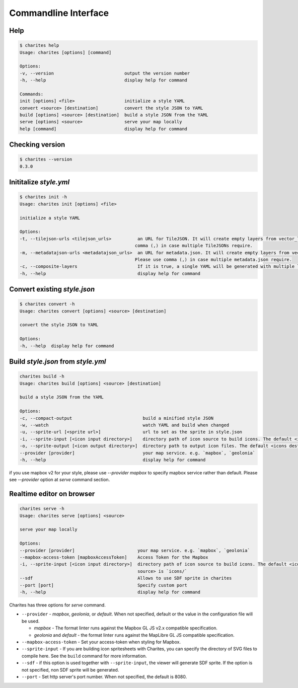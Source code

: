 Commandline Interface
======================

Help
----

.. code-block:: bash

    $ charites help
    Usage: charites [options] [command]

    Options:
    -v, --version                           output the version number
    -h, --help                              display help for command

    Commands:
    init [options] <file>                   initialize a style YAML
    convert <source> [destination]          convert the style JSON to YAML
    build [options] <source> [destination]  build a style JSON from the YAML
    serve [options] <source>                serve your map locally
    help [command]                          display help for command


Checking version
-------------------

.. code-block:: bash

    $ charites --version
    0.3.0


Inititalize `style.yml`
-----------------------

.. code-block:: bash

    $ charites init -h
    Usage: charites init [options] <file>

    initialize a style YAML

    Options:
    -t, --tilejson-urls <tilejson_urls>          an URL for TileJSON. It will create empty layers from vector_layers property of TileJSON. Please use
                                                comma (,) in case multiple TileJSONs require.
    -m, --metadatajson-urls <metadatajson_urls>  an URL for metadata.json. It will create empty layers from vector_layers property of metadata.json.
                                                Please use comma (,) in case multiple metadata.json require.
    -c, --composite-layers                       If it is true, a single YAML will be generated with multiple layers. Default is false.
    -h, --help                                   display help for command


Convert existing `style.json`
-----------------------------

.. code-block:: bash

    $ charites convert -h
    Usage: charites convert [options] <source> [destination]

    convert the style JSON to YAML

    Options:
    -h, --help  display help for command

Build `style.json` from `style.yml`
-----------------------------------

.. code-block:: bash

    charites build -h
    Usage: charites build [options] <source> [destination]

    build a style JSON from the YAML

    Options:
    -c, --compact-output                           build a minified style JSON
    -w, --watch                                    watch YAML and build when changed
    -u, --sprite-url [<sprite url>]                url to set as the sprite in style.json
    -i, --sprite-input [<icon input directory>]    directory path of icon source to build icons. The default <icon source> is `icons/`
    -o, --sprite-output [<icon output directory>]  directory path to output icon files. The default <icons destination> is the current directory
    --provider [provider]                          your map service. e.g. `mapbox`, `geolonia`
    -h, --help                                     display help for command

if you use mapbox v2 for your style, please use `--provider mapbox` to specify mapbox service rather than default. Please see `--provider` option at `serve` command section.

Realtime editor on browser
--------------------------

.. code-block:: bash

    charites serve -h
    Usage: charites serve [options] <source>

    serve your map locally

    Options:
    --provider [provider]                        your map service. e.g. `mapbox`, `geolonia`
    --mapbox-access-token [mapboxAccessToken]    Access Token for the Mapbox
    -i, --sprite-input [<icon input directory>]  directory path of icon source to build icons. The default <icon
                                                 source> is `icons/`
    --sdf                                        Allows to use SDF sprite in charites
    --port [port]                                Specify custom port
    -h, --help                                   display help for command

Charites has three options for `serve` command.

- ``--provider`` - `mapbox`, `geolonia`, or `default`. When not specified, default or the value in the configuration file will be used.

  - `mapbox` - The format linter runs against the Mapbox GL JS v2.x compatible specification.
  - `geolonia` and `default` - the format linter runs against the MapLibre GL JS compatible specification.

- ``--mapbox-access-token`` - Set your access-token when styling for Mapbox.

- ``--sprite-input`` - If you are building icon spritesheets with Charites, you can specify the directory of SVG files to compile here. See the ``build`` command for more information.

- ``--sdf`` - if this option is used together with ``--sprite-input``, the viewer will generate SDF sprite. If the option is not specified, non SDF sprite will be generated.

- ``--port`` - Set http server's port number. When not specified, the default is 8080.
